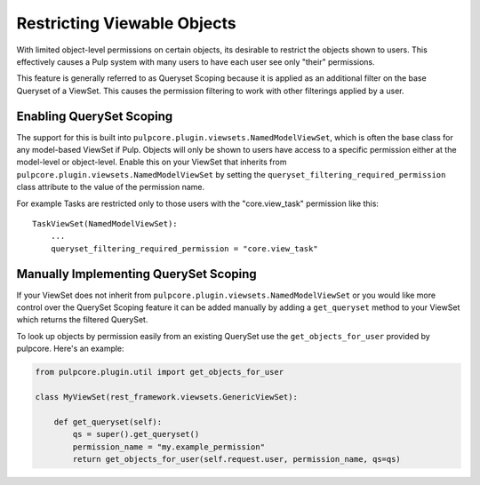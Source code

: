 .. _queryset_scoping:

Restricting Viewable Objects
============================

With limited object-level permissions on certain objects, its desirable to restrict the objects
shown to users. This effectively causes a Pulp system with many users to have each user see only
"their" permissions.

This feature is generally referred to as Queryset Scoping because it is applied as an additional
filter on the base Queryset of a ViewSet. This causes the permission filtering to work with other
filterings applied by a user.


.. _enabling_queryset_scoping:

Enabling QuerySet Scoping
-------------------------

The support for this is built into ``pulpcore.plugin.viewsets.NamedModelViewSet``, which is often
the base class for any model-based ViewSet if Pulp. Objects will only be shown to users have access
to a specific permission either at the model-level or object-level. Enable this on your ViewSet that
inherits from ``pulpcore.plugin.viewsets.NamedModelViewSet`` by setting the
``queryset_filtering_required_permission`` class attribute to the value of the permission name.

For example Tasks are restricted only to those users with the "core.view_task" permission like
this::

    TaskViewSet(NamedModelViewSet):
        ...
        queryset_filtering_required_permission = "core.view_task"


.. _manually_implementing_queryset_scoping:

Manually Implementing QuerySet Scoping
--------------------------------------

If your ViewSet does not inherit from ``pulpcore.plugin.viewsets.NamedModelViewSet`` or you would
like more control over the QuerySet Scoping feature it can be added manually by adding a
``get_queryset`` method to your ViewSet which returns the filtered QuerySet.

To look up objects by permission easily from an existing QuerySet use the ``get_objects_for_user``
provided by pulpcore. Here's an example:

.. code-block:: python

    from pulpcore.plugin.util import get_objects_for_user

    class MyViewSet(rest_framework.viewsets.GenericViewSet):

        def get_queryset(self):
            qs = super().get_queryset()
            permission_name = "my.example_permission"
            return get_objects_for_user(self.request.user, permission_name, qs=qs)
